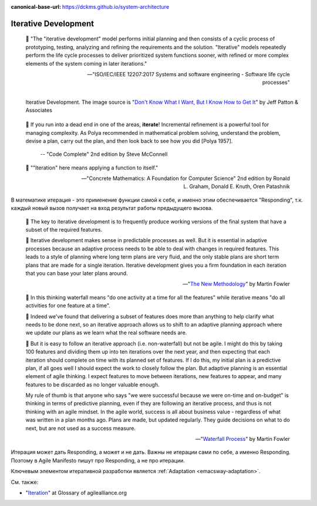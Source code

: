 :canonical-base-url: https://dckms.github.io/system-architecture

.. index:: Iterative Development
   :name: emacsway-iterative-development


=====================
Iterative Development
=====================

.. sectionauthor:: Ivan Zakrevsky

..

    📝 "The "iterative development" model performs initial planning and then consists of a cyclic process of prototyping, testing, analyzing and refining the requirements and the solution.
    "Iterative" models repeatedly perform the life cycle processes to deliver prioritized system functions sooner, with refined or more complex elements of the system coming in later iterations."

    -- "ISO/IEC/IEEE 12207:2017 Systems and software engineering - Software life cycle processes"

.. figure:: _media/iterative/iterating.jpg
   :alt: Iterative Development. The image source is "Don't Know What I Want, But I Know How to Get It" by Jeff Patton & Associates https://www.jpattonassociates.com/dont_know_what_i_want/
   :align: left
   :width: 90%

   Iterative Development. The image source is "`Don't Know What I Want, But I Know How to Get It <https://www.jpattonassociates.com/dont_know_what_i_want/>`__" by Jeff Patton & Associates

..

    💬 If you run into a dead end in one of the areas, **iterate**!
    Incremental refinement is a powerful tool for managing complexity.
    As Polya recommended in mathematical problem solving, understand the problem, devise a plan, carry out the plan, and then look back to see how you did [Polya 1957].

     -- "Code Complete" 2nd edition by Steve McConnell

..

    💬 ""Iteration" here means applying a function to itself."

    -- "Concrete Mathematics: A Foundation for Computer Science" 2nd edition by Ronald L. Graham, Donald E. Knuth, Oren Patashnik

В математике итерация - это применение функции самой к себе, и именно этим обеспечивается "Responding", т.к. каждый новый вызов получает на вход результат работы предыдущего вызова.

    💬 The key to iterative development is to frequently produce working versions of the final system that have a subset of the required features.

    💬 Iterative development makes sense in predictable processes as well.
    But it is essential in adaptive processes because an adaptive process needs to be able to deal with changes in required features.
    This leads to a style of planning where long term plans are very fluid, and the only stable plans are short term plans that are made for a single iteration.
    Iterative development gives you a firm foundation in each iteration that you can base your later plans around. 

    -- "`The New Methodology <https://www.martinfowler.com/articles/newMethodology.html>`__" by Martin Fowler

..

    💬 In this thinking waterfall means "do one activity at a time for all the features" while iterative means "do all activities for one feature at a time".

    💬 Indeed we've found that delivering a subset of features does more than anything to help clarify what needs to be done next, so an iterative approach allows us to shift to an adaptive planning approach where we update our plans as we learn what the real software needs are.

    💬 But it is easy to follow an iterative approach (i.e. non-waterfall) but not be agile.
    I might do this by taking 100 features and dividing them up into ten iterations over the next year, and then expecting that each iteration should complete on time with its planned set of features.
    If I do this, my initial plan is a predictive plan, if all goes well I should expect the work to closely follow the plan.
    But adaptive planning is an essential element of agile thinking.
    I expect features to move between iterations, new features to appear, and many features to be discarded as no longer valuable enough.

    My rule of thumb is that anyone who says "we were successful because we were on-time and on-budget" is thinking in terms of predictive planning, even if they are following an iterative process, and thus is not thinking with an agile mindset.
    In the agile world, success is all about business value - regardless of what was written in a plan months ago.
    Plans are made, but updated regularly.
    They guide decisions on what to do next, but are not used as a success measure.

    -- "`Waterfall Process <https://martinfowler.com/bliki/WaterfallProcess.html>`__" by Martin Fowler

Итерация может дать Responding, а может и не дать.
Важны не итерации сами по себе, а именно Responding.
Поэтому в Agile Manifesto пишут про Responding, а не про итерации.

Ключевым элементом итеративной разработки является :ref:`Adaptation <emacsway-adaptation>`.

См. также:

- "`Iteration <https://www.agilealliance.org/glossary/iteration>`__" at Glossary of agilealliance.org

.. seealso::

   - ":ref:`emacsway-adaptation`"
   - ":ref:`emacsway-agile-development`"

